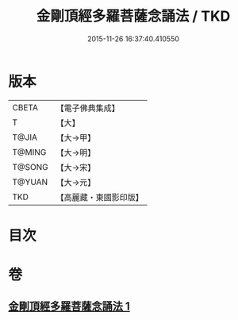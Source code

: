 #+TITLE: 金剛頂經多羅菩薩念誦法 / TKD
#+DATE: 2015-11-26 16:37:40.410550
* 版本
 |     CBETA|【電子佛典集成】|
 |         T|【大】     |
 |     T@JIA|【大→甲】   |
 |    T@MING|【大→明】   |
 |    T@SONG|【大→宋】   |
 |    T@YUAN|【大→元】   |
 |       TKD|【高麗藏・東國影印版】|

* 目次
* 卷
** [[file:KR6j0310_001.txt][金剛頂經多羅菩薩念誦法 1]]
